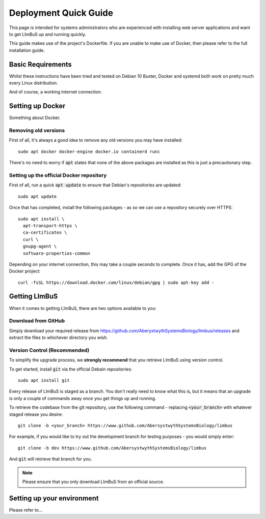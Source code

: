 Deployment Quick Guide
======================

This page is intended for systems administrators who are experienced with 
installing web server applications and want to get LImBuS up and running 
quickly.

This guide makes use of the project's Dockerfile. If you are unable to make use
of Docker, then please refer to the full installation guide.

Basic Requirements
------------------

Whilst these instructions have been tried and tested on Debian 10 Buster, Docker
and systemd both work on pretty much every Linux distribution.

And of course, a working internet connection.


Setting up Docker
-----------------

Something about Docker.

Removing old versions
~~~~~~~~~~~~~~~~~~~~~

First of all, it's always a good idea to remove any old versions you may have 
installed:
::

 sudo apt docker docker-engine docker.io containerd runc
 
There's no need to worry if :code:`apt` states that none of the above packages 
are installed as this is just a precautionary step.

Setting up the official Docker repository
~~~~~~~~~~~~~~~~~~~~~~~~~~~~~~~~~~~~~~~~~

First of all, run a quick :code:`apt update` to ensure that Debian's 
repositories are updated:
::

  sudo apt update
  
Once that has completed, install the following packages - as so we can use a 
repository securely over HTTPS:
::

 sudo apt install \
   apt-transport-https \
   ca-certificates \
   curl \
   gnupg-agent \
   software-properties-common
   
Depending on your internet connection, this may take a couple seconds to 
complete. Once it has, add the GPG of the Docker project:
::

 curl -fsSL https://download.docker.com/linux/debian/gpg | sudo apt-key add -

Getting LImBuS
--------------

When it comes to getting LImBuS, there are two options available to you:


Download from GitHub
~~~~~~~~~~~~~~~~~~~~

Simply download your required release from 
https://github.com/AberystwythSystemsBiology/limbus/releases and extract the
files to whichever directory you wish.

Version Control (Recommended)
~~~~~~~~~~~~~~~~~~~~~~~~~~~~~

To simplify the upgrade process, we  **strongly recommend** that you retrieve 
LImBuS using version control. 

To get started, install :code:`git` via the official Debain repositories:
::

  sudo apt install git

Every release of LImBuS is staged as a branch. You don't really need to know 
what this is, but it means that an upgrade is only a couple of commands away 
once you get things up and running.

To retrieve the codebase from the git repository, use the following command - replacing :code:`<your_branch>` with whatever staged release you desire:
::

 git clone -b <your_branch> https://www.github.com/AbersystwythSystemsBiology/limbus
 
For example, if you would like to try out the development branch for testing 
purposes - you would simply enter:
::

  git clone -b dev https://www.github.com/AbersystwythSystemsBiology/limbus
  
And :code:`git` will retrieve that branch for you.

.. note::
   Please ensure that you only download LImBuS from an official source.
   
Setting up your environment
---------------------------

Please refer to...


